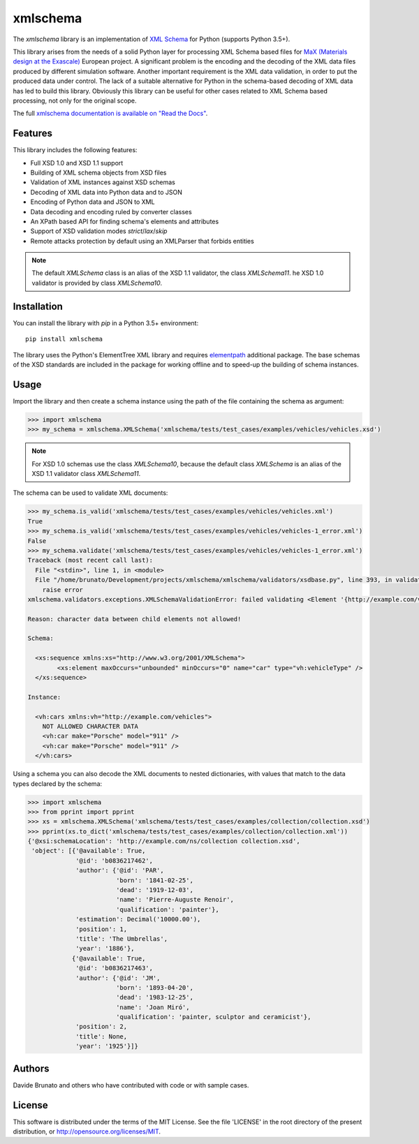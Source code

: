 *********
xmlschema
*********

.. xmlschema-introduction-start

The *xmlschema* library is an implementation of `XML Schema <http://www.w3.org/2001/XMLSchema>`_
for Python (supports Python 3.5+).

This library arises from the needs of a solid Python layer for processing XML
Schema based files for
`MaX (Materials design at the Exascale) <http://www.max-centre.eu>`_  European project.
A significant problem is the encoding and the decoding of the XML data files
produced by different simulation software.
Another important requirement is the XML data validation, in order to put the
produced data under control. The lack of a suitable alternative for Python in
the schema-based decoding of XML data has led to build this library. Obviously
this library can be useful for other cases related to XML Schema based processing,
not only for the original scope.

The full `xmlschema documentation is available on "Read the Docs" <http://xmlschema.readthedocs.io/en/latest/>`_.


Features
========

This library includes the following features:

* Full XSD 1.0 and XSD 1.1 support
* Building of XML schema objects from XSD files
* Validation of XML instances against XSD schemas
* Decoding of XML data into Python data and to JSON
* Encoding of Python data and JSON to XML
* Data decoding and encoding ruled by converter classes
* An XPath based API for finding schema's elements and attributes
* Support of XSD validation modes *strict*/*lax*/*skip*
* Remote attacks protection by default using an XMLParser that forbids entities

.. note::
    The default `XMLSchema` class is an alias of the XSD 1.1 validator, the class
    `XMLSchema11`. he XSD 1.0 validator is provided by class `XMLSchema10`.


Installation
============

You can install the library with *pip* in a Python 3.5+ environment::

    pip install xmlschema

The library uses the Python's ElementTree XML library and requires
`elementpath <https://github.com/brunato/elementpath>`_ additional package.
The base schemas of the XSD standards are included in the package for working
offline and to speed-up the building of schema instances.

.. xmlschema-introduction-end


Usage
=====

Import the library and then create a schema instance using the path of
the file containing the schema as argument:

.. code-block:: pycon

    >>> import xmlschema
    >>> my_schema = xmlschema.XMLSchema('xmlschema/tests/test_cases/examples/vehicles/vehicles.xsd')

.. note::
    For XSD 1.0 schemas use the class `XMLSchema10`, because the default class
    `XMLSchema` is an alias of the XSD 1.1 validator class `XMLSchema11`.

The schema can be used to validate XML documents:

.. code-block:: pycon

    >>> my_schema.is_valid('xmlschema/tests/test_cases/examples/vehicles/vehicles.xml')
    True
    >>> my_schema.is_valid('xmlschema/tests/test_cases/examples/vehicles/vehicles-1_error.xml')
    False
    >>> my_schema.validate('xmlschema/tests/test_cases/examples/vehicles/vehicles-1_error.xml')
    Traceback (most recent call last):
      File "<stdin>", line 1, in <module>
      File "/home/brunato/Development/projects/xmlschema/xmlschema/validators/xsdbase.py", line 393, in validate
        raise error
    xmlschema.validators.exceptions.XMLSchemaValidationError: failed validating <Element '{http://example.com/vehicles}cars' at 0x7f8032768458> with XsdGroup(model='sequence').

    Reason: character data between child elements not allowed!

    Schema:

      <xs:sequence xmlns:xs="http://www.w3.org/2001/XMLSchema">
            <xs:element maxOccurs="unbounded" minOccurs="0" name="car" type="vh:vehicleType" />
      </xs:sequence>

    Instance:

      <vh:cars xmlns:vh="http://example.com/vehicles">
        NOT ALLOWED CHARACTER DATA
        <vh:car make="Porsche" model="911" />
        <vh:car make="Porsche" model="911" />
      </vh:cars>

Using a schema you can also decode the XML documents to nested dictionaries, with
values that match to the data types declared by the schema:

.. code-block:: pycon

    >>> import xmlschema
    >>> from pprint import pprint
    >>> xs = xmlschema.XMLSchema('xmlschema/tests/test_cases/examples/collection/collection.xsd')
    >>> pprint(xs.to_dict('xmlschema/tests/test_cases/examples/collection/collection.xml'))
    {'@xsi:schemaLocation': 'http://example.com/ns/collection collection.xsd',
     'object': [{'@available': True,
                 '@id': 'b0836217462',
                 'author': {'@id': 'PAR',
                            'born': '1841-02-25',
                            'dead': '1919-12-03',
                            'name': 'Pierre-Auguste Renoir',
                            'qualification': 'painter'},
                 'estimation': Decimal('10000.00'),
                 'position': 1,
                 'title': 'The Umbrellas',
                 'year': '1886'},
                {'@available': True,
                 '@id': 'b0836217463',
                 'author': {'@id': 'JM',
                            'born': '1893-04-20',
                            'dead': '1983-12-25',
                            'name': 'Joan Miró',
                            'qualification': 'painter, sculptor and ceramicist'},
                 'position': 2,
                 'title': None,
                 'year': '1925'}]}


Authors
=======
Davide Brunato and others who have contributed with code or with sample cases.

License
=======
This software is distributed under the terms of the MIT License.
See the file 'LICENSE' in the root directory of the present
distribution, or http://opensource.org/licenses/MIT.
